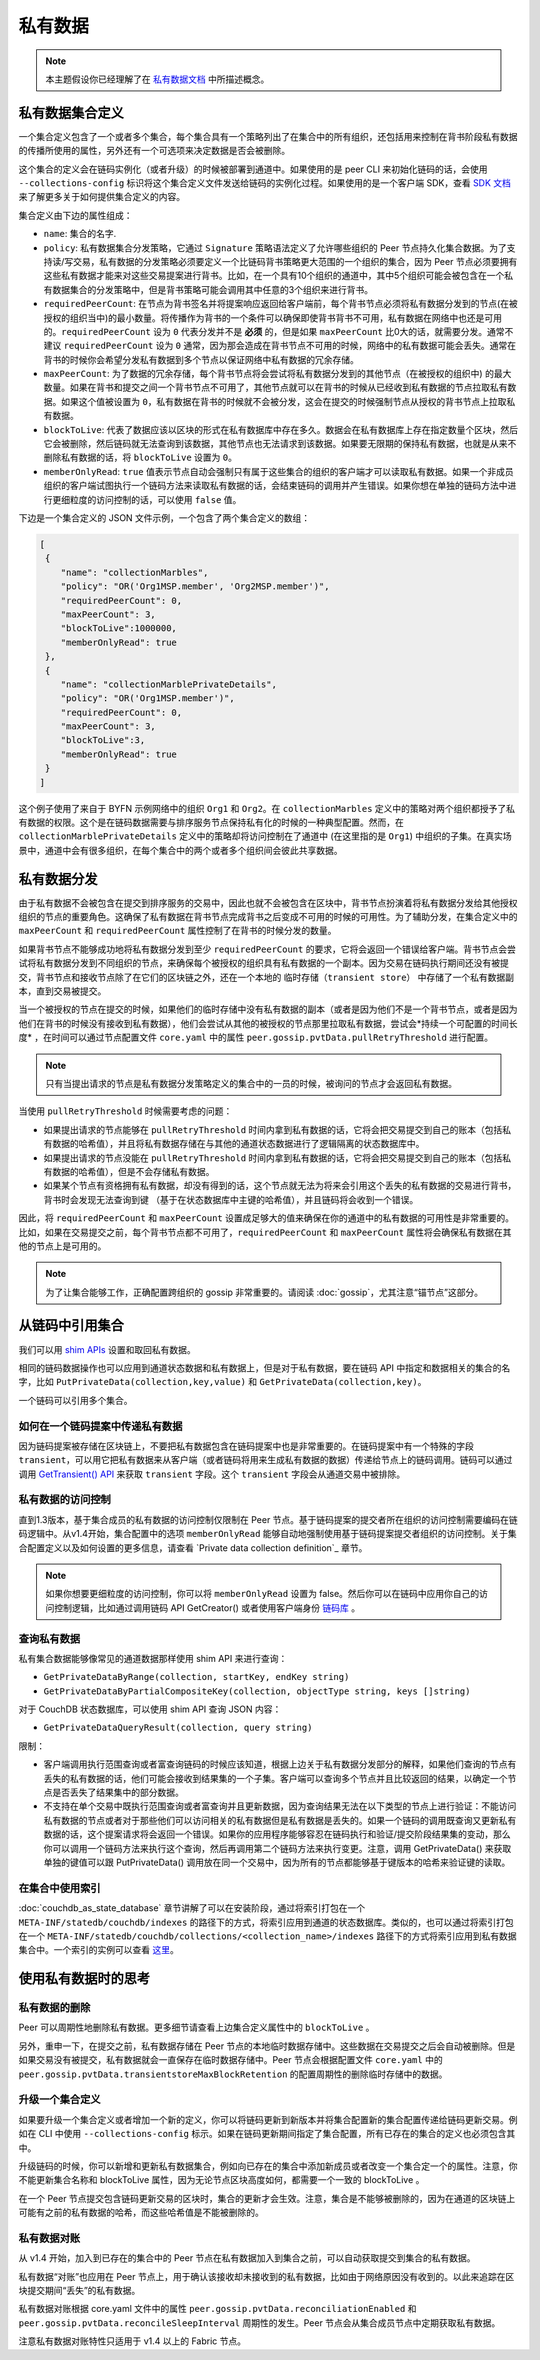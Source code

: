 私有数据
============

.. note:: 本主题假设你已经理解了在 `私有数据文档 <private-data/private-data.html>`_ 中所描述概念。

私有数据集合定义
----------------------------------

一个集合定义包含了一个或者多个集合，每个集合具有一个策略列出了在集合中的所有组织，还包括用来控制在背书阶段私有数据的传播所使用的属性，另外还有一个可选项来决定数据是否会被删除。

这个集合的定义会在链码实例化（或者升级）的时候被部署到通道中。如果使用的是 peer CLI 来初始化链码的话，会使用 ``--collections-config`` 标识将这个集合定义文件发送给链码的实例化过程。如果使用的是一个客户端 SDK，查看 `SDK 文档 <https://fabric-sdk-node.github.io/>`_ 来了解更多关于如何提供集合定义的内容。

集合定义由下边的属性组成：

* ``name``: 集合的名字.

* ``policy``: 私有数据集合分发策略，它通过 ``Signature`` 策略语法定义了允许哪些组织的 Peer 节点持久化集合数据。为了支持读/写交易，私有数据的分发策略必须要定义一个比链码背书策略更大范围的一个组织的集合，因为 Peer 节点必须要拥有这些私有数据才能来对这些交易提案进行背书。比如，在一个具有10个组织的通道中，其中5个组织可能会被包含在一个私有数据集合的分发策略中，但是背书策略可能会调用其中任意的3个组织来进行背书。

* ``requiredPeerCount``: 在节点为背书签名并将提案响应返回给客户端前，每个背书节点必须将私有数据分发到的节点(在被授权的组织当中)的最小数量。将传播作为背书的一个条件可以确保即使背书背书不可用，私有数据在网络中也还是可用的。``requiredPeerCount`` 设为 ``0`` 代表分发并不是 **必须** 的，但是如果 ``maxPeerCount`` 比0大的话，就需要分发。通常不建议 ``requiredPeerCount`` 设为 ``0`` 通常，因为那会造成在背书节点不可用的时候，网络中的私有数据可能会丢失。通常在背书的时候你会希望分发私有数据到多个节点以保证网络中私有数据的冗余存储。

* ``maxPeerCount``: 为了数据的冗余存储，每个背书节点将会尝试将私有数据分发到的其他节点（在被授权的组织中) 的最大数量。如果在背书和提交之间一个背书节点不可用了，其他节点就可以在背书的时候从已经收到私有数据的节点拉取私有数据。如果这个值被设置为 ``0``，私有数据在背书的时候就不会被分发，这会在提交的时候强制节点从授权的背书节点上拉取私有数据。

* ``blockToLive``: 代表了数据应该以区块的形式在私有数据库中存在多久。数据会在私有数据库上存在指定数量个区块，然后它会被删除，然后链码就无法查询到该数据，其他节点也无法请求到该数据。如果要无限期的保持私有数据，也就是从来不删除私有数据的话，将 ``blockToLive`` 设置为 ``0``。

* ``memberOnlyRead``: ``true`` 值表示节点自动会强制只有属于这些集合的组织的客户端才可以读取私有数据。如果一个非成员组织的客户端试图执行一个链码方法来读取私有数据的话，会结束链码的调用并产生错误。如果你想在单独的链码方法中进行更细粒度的访问控制的话，可以使用 ``false`` 值。

下边是一个集合定义的 JSON 文件示例，一个包含了两个集合定义的数组：

.. code:: bash

 [
  {
     "name": "collectionMarbles",
     "policy": "OR('Org1MSP.member', 'Org2MSP.member')",
     "requiredPeerCount": 0,
     "maxPeerCount": 3,
     "blockToLive":1000000,
     "memberOnlyRead": true
  },
  {
     "name": "collectionMarblePrivateDetails",
     "policy": "OR('Org1MSP.member')",
     "requiredPeerCount": 0,
     "maxPeerCount": 3,
     "blockToLive":3,
     "memberOnlyRead": true
  }
 ]

这个例子使用了来自于 BYFN 示例网络中的组织 ``Org1`` 和 ``Org2``。在 ``collectionMarbles`` 定义中的策略对两个组织都授予了私有数据的权限。这个是在链码数据需要与排序服务节点保持私有化的时候的一种典型配置。然而，在 ``collectionMarblePrivateDetails`` 定义中的策略却将访问控制在了通道中 (在这里指的是 ``Org1``) 中组织的子集。在真实场景中，通道中会有很多组织，在每个集合中的两个或者多个组织间会彼此共享数据。

私有数据分发
-----------------------------------

由于私有数据不会被包含在提交到排序服务的交易中，因此也就不会被包含在区块中，背书节点扮演着将私有数据分发给其他授权组织的节点的重要角色。这确保了私有数据在背书节点完成背书之后变成不可用的时候的可用性。为了辅助分发，在集合定义中的 ``maxPeerCount`` 和 ``requiredPeerCount`` 属性控制了在背书的时候分发的数量。

如果背书节点不能够成功地将私有数据分发到至少 ``requiredPeerCount`` 的要求，它将会返回一个错误给客户端。背书节点会尝试将私有数据分发到不同组织的节点，来确保每个被授权的组织具有私有数据的一个副本。因为交易在链码执行期间还没有被提交，背书节点和接收节点除了在它们的区块链之外，还在一个本地的 ``临时存储（transient store）`` 中存储了一个私有数据副本，直到交易被提交。

当一个被授权的节点在提交的时候，如果他们的临时存储中没有私有数据的副本（或者是因为他们不是一个背书节点，或者是因为他们在背书的时候没有接收到私有数据），他们会尝试从其他的被授权的节点那里拉取私有数据，尝试会*持续一个可配置的时间长度* ，在时间可以通过节点配置文件 ``core.yaml`` 中的属性 ``peer.gossip.pvtData.pullRetryThreshold`` 进行配置。

.. note:: 
      只有当提出请求的节点是私有数据分发策略定义的集合中的一员的时候，被询问的节点才会返回私有数据。

当使用 ``pullRetryThreshold`` 时候需要考虑的问题：

* 如果提出请求的节点能够在 ``pullRetryThreshold`` 时间内拿到私有数据的话，它将会把交易提交到自己的账本（包括私有数据的哈希值），并且将私有数据存储在与其他的通道状态数据进行了逻辑隔离的状态数据库中。

* 如果提出请求的节点没能在 ``pullRetryThreshold`` 时间内拿到私有数据的话，它将会把交易提交到自己的账本（包括私有数据的哈希值），但是不会存储私有数据。

* 如果某个节点有资格拥有私有数据，却没有得到的话，这个节点就无法为将来会引用这个丢失的私有数据的交易进行背书，背书时会发现无法查询到键 （基于在状态数据库中主键的哈希值），并且链码将会收到一个错误。

因此，将 ``requiredPeerCount`` 和 ``maxPeerCount`` 设置成足够大的值来确保在你的通道中的私有数据的可用性是非常重要的。比如，如果在交易提交之前，每个背书节点都不可用了，``requiredPeerCount`` 和 ``maxPeerCount`` 属性将会确保私有数据在其他的节点上是可用的。

.. note::
      为了让集合能够工作，正确配置跨组织的 gossip 非常重要的。请阅读 :doc:`gossip`，尤其注意“锚节点”这部分。

从链码中引用集合
--------------------------------------

我们可以用 `shim APIs <https://godoc.org/github.com/hyperledger/fabric/core/chaincode/shim>`_ 设置和取回私有数据。

相同的链码数据操作也可以应用到通道状态数据和私有数据上，但是对于私有数据，要在链码 API 中指定和数据相关的集合的名字，比如 ``PutPrivateData(collection,key,value)`` 和 ``GetPrivateData(collection,key)``。

一个链码可以引用多个集合。

如何在一个链码提案中传递私有数据
~~~~~~~~~~~~~~~~~~~~~~~~~~~~~~~~~~~~~~~~~~~~~~~~

因为链码提案被存储在区块链上，不要把私有数据包含在链码提案中也是非常重要的。在链码提案中有一个特殊的字段 ``transient``，可以用它把私有数据来从客户端（或者链码将用来生成私有数据的数据）传递给节点上的链码调用。链码可以通过调用 `GetTransient() API <https://github.com/hyperledger/fabric/blob/8b3cbda97e58d1a4ff664219244ffd1d89d7fba8/core/chaincode/shim/interfaces.go#L315-L321>`_ 来获取 ``transient`` 字段。这个 ``transient`` 字段会从通道交易中被排除。

私有数据的访问控制
~~~~~~~~~~~~~~~~~~~~~~~~~~~~~~~

直到1.3版本，基于集合成员的私有数据的访问控制仅限制在 Peer 节点。基于链码提案的提交者所在组织的访问控制需要编码在链码逻辑中。从v1.4开始，集合配置中的选项 ``memberOnlyRead`` 能够自动地强制使用基于链码提案提交者组织的访问控制。关于集合配置定义以及如何设置的更多信息，请查看 `Private data collection definition`_ 章节。

.. note:: 
      如果你想要更细粒度的访问控制，你可以将 ``memberOnlyRead`` 设置为 false。然后你可以在链码中应用你自己的访问控制逻辑，比如通过调用链码 API GetCreator() 或者使用客户端身份 `链码库 <https://github.com/hyperledger/fabric/tree/master/core/chaincode/shim/ext/cid>`__ 。

查询私有数据
~~~~~~~~~~~~~~~~~~~~~

私有集合数据能够像常见的通道数据那样使用 shim API 来进行查询：

* ``GetPrivateDataByRange(collection, startKey, endKey string)``
* ``GetPrivateDataByPartialCompositeKey(collection, objectType string, keys []string)``

对于 CouchDB 状态数据库，可以使用 shim API 查询 JSON 内容：

* ``GetPrivateDataQueryResult(collection, query string)``

限制：

* 客户端调用执行范围查询或者富查询链码的时候应该知道，根据上边关于私有数据分发部分的解释，如果他们查询的节点有丢失的私有数据的话，他们可能会接收到结果集的一个子集。客户端可以查询多个节点并且比较返回的结果，以确定一个节点是否丢失了结果集中的部分数据。

* 不支持在单个交易中既执行范围查询或者富查询并且更新数据，因为查询结果无法在以下类型的节点上进行验证：不能访问私有数据的节点或者对于那些他们可以访问相关的私有数据但是私有数据是丢失的。如果一个链码的调用既查询又更新私有数据的话，这个提案请求将会返回一个错误。如果你的应用程序能够容忍在链码执行和验证/提交阶段结果集的变动，那么你可以调用一个链码方法来执行这个查询，然后再调用第二个链码方法来执行变更。注意，调用 GetPrivateData() 来获取单独的键值可以跟 PutPrivateData() 调用放在同一个交易中，因为所有的节点都能够基于键版本的哈希来验证键的读取。

在集合中使用索引
~~~~~~~~~~~~~~~~~~~~~~~~~~~~~~

:doc:`couchdb_as_state_database` 章节讲解了可以在安装阶段，通过将索引打包在一个 ``META-INF/statedb/couchdb/indexes`` 的路径下的方式，将索引应用到通道的状态数据库。类似的，也可以通过将索引打包在一个 ``META-INF/statedb/couchdb/collections/<collection_name>/indexes`` 路径下的方式将索引应用到私有数据集合中。一个索引的实例可以查看 `这里 <https://github.com/hyperledger/fabric-samples/blob/master/chaincode/marbles02_private/go/META-INF/statedb/couchdb/collections/collectionMarbles/indexes/indexOwner.json>`_。

使用私有数据时的思考
--------------------------------------

私有数据的删除
~~~~~~~~~~~~~~~~~~~~

Peer 可以周期性地删除私有数据。更多细节请查看上边集合定义属性中的 ``blockToLive`` 。

另外，重申一下，在提交之前，私有数据存储在 Peer 节点的本地临时数据存储中。这些数据在交易提交之后会自动被删除。但是如果交易没有被提交，私有数据就会一直保存在临时数据存储中。Peer 节点会根据配置文件 ``core.yaml`` 中的 ``peer.gossip.pvtData.transientstoreMaxBlockRetention`` 的配置周期性的删除临时存储中的数据。

升级一个集合定义
~~~~~~~~~~~~~~~~~~~~~~~~~~~~~~~~

如果要升级一个集合定义或者增加一个新的定义，你可以将链码更新到新版本并将集合配置新的集合配置传递给链码更新交易。例如在 CLI 中使用 ``--collections-config`` 标示。如果在链码更新期间指定了集合配置，所有已存在的集合的定义也必须包含其中。

升级链码的时候，你可以新增和更新私有数据集合，例如向已存在的集合中添加新成员或者改变一个集合定一个的属性。注意，你不能更新集合名称和 blockToLive 属性，因为无论节点区块高度如何，都需要一个一致的 blockToLive 。

在一个 Peer 节点提交包含链码更新交易的区块时，集合的更新才会生效。注意，集合是不能够被删除的，因为在通道的区块链上可能有之前的私有数据的哈希，而这些哈希值是不能被删除的。

私有数据对账
~~~~~~~~~~~~~~~~~~~~~~~~~~~

从 v1.4 开始，加入到已存在的集合中的 Peer 节点在私有数据加入到集合之前，可以自动获取提交到集合的私有数据。

私有数据“对账”也应用在 Peer 节点上，用于确认该接收却未接收到的私有数据，比如由于网络原因没有收到的。以此来追踪在区块提交期间“丢失”的私有数据。

私有数据对账根据 core.yaml 文件中的属性 ``peer.gossip.pvtData.reconciliationEnabled`` 和 ``peer.gossip.pvtData.reconcileSleepInterval`` 周期性的发生。Peer 节点会从集合成员节点中定期获取私有数据。

注意私有数据对账特性只适用于 v1.4 以上的 Fabric 节点。
 
.. Licensed under Creative Commons Attribution 4.0 International License
   https://creativecommons.org/licenses/by/4.0/
